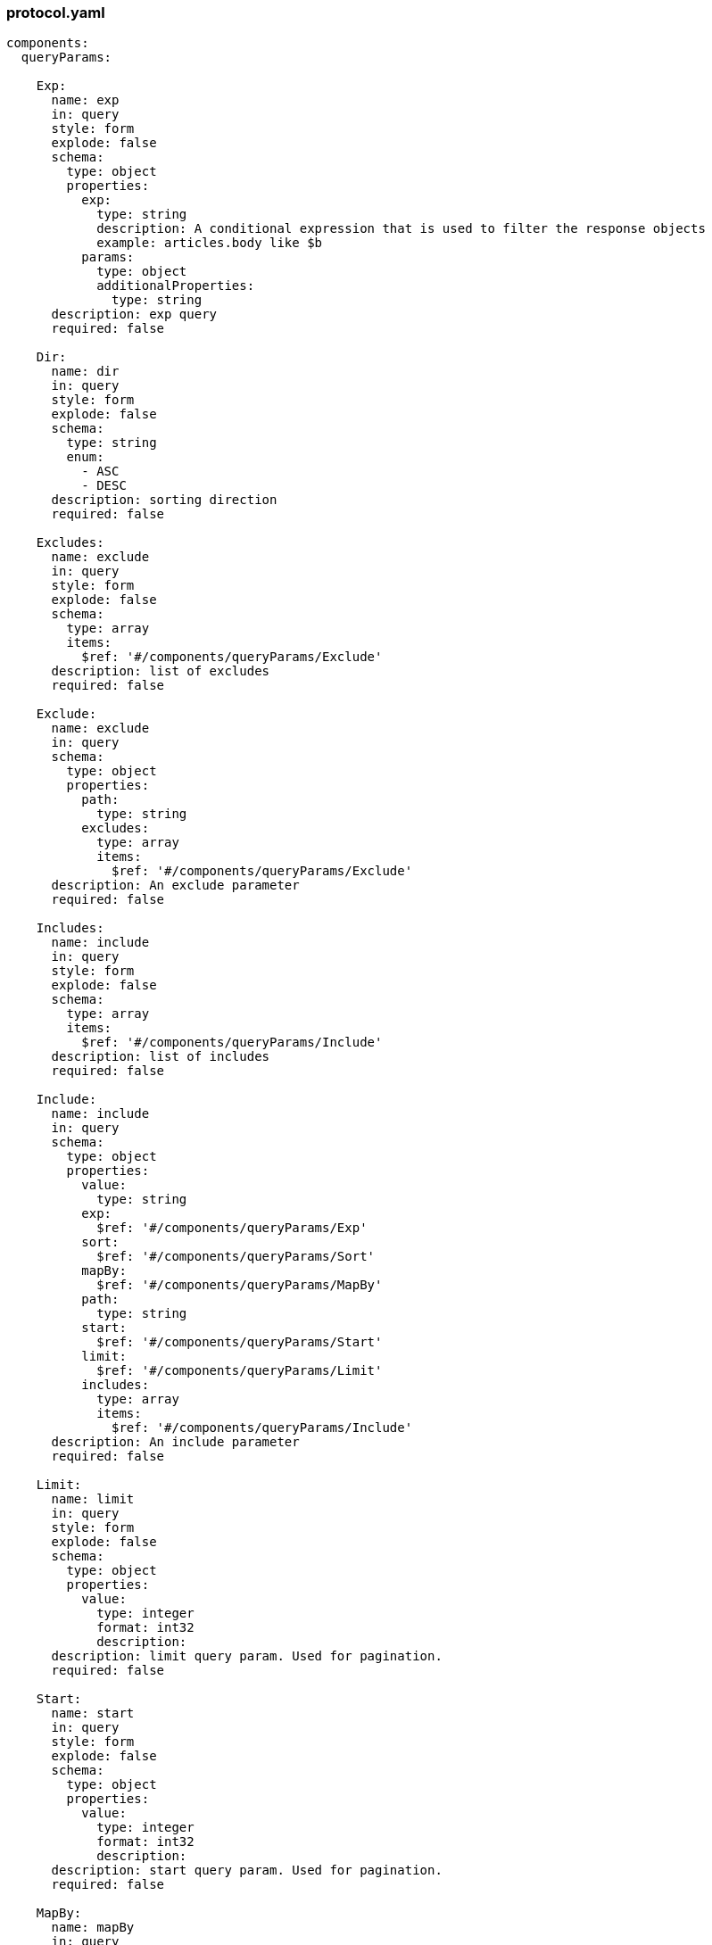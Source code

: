 [#protocol]
=== protocol.yaml

[source, yaml]
----
components:
  queryParams:

    Exp:
      name: exp
      in: query
      style: form
      explode: false
      schema:
        type: object
        properties:
          exp:
            type: string
            description: A conditional expression that is used to filter the response objects
            example: articles.body like $b
          params:
            type: object
            additionalProperties:
              type: string
      description: exp query
      required: false

    Dir:
      name: dir
      in: query
      style: form
      explode: false
      schema:
        type: string
        enum:
          - ASC
          - DESC
      description: sorting direction
      required: false

    Excludes:
      name: exclude
      in: query
      style: form
      explode: false
      schema:
        type: array
        items:
          $ref: '#/components/queryParams/Exclude'
      description: list of excludes
      required: false

    Exclude:
      name: exclude
      in: query
      schema:
        type: object
        properties:
          path:
            type: string
          excludes:
            type: array
            items:
              $ref: '#/components/queryParams/Exclude'
      description: An exclude parameter
      required: false

    Includes:
      name: include
      in: query
      style: form
      explode: false
      schema:
        type: array
        items:
          $ref: '#/components/queryParams/Include'
      description: list of includes
      required: false

    Include:
      name: include
      in: query
      schema:
        type: object
        properties:
          value:
            type: string
          exp:
            $ref: '#/components/queryParams/Exp'
          sort:
            $ref: '#/components/queryParams/Sort'
          mapBy:
            $ref: '#/components/queryParams/MapBy'
          path:
            type: string
          start:
            $ref: '#/components/queryParams/Start'
          limit:
            $ref: '#/components/queryParams/Limit'
          includes:
            type: array
            items:
              $ref: '#/components/queryParams/Include'
      description: An include parameter
      required: false

    Limit:
      name: limit
      in: query
      style: form
      explode: false
      schema:
        type: object
        properties:
          value:
            type: integer
            format: int32
            description:
      description: limit query param. Used for pagination.
      required: false

    Start:
      name: start
      in: query
      style: form
      explode: false
      schema:
        type: object
        properties:
          value:
            type: integer
            format: int32
            description:
      description: start query param. Used for pagination.
      required: false

    MapBy:
      name: mapBy
      in: query
      style: form
      explode: false
      schema:
        type: object
        properties:
          path:
            type: string
            description:
      description:
      required: false

    Sort:
      name: sort
      in: query
      style: form
      explode: false
      schema:
        type: object
        properties:
          property:
            type: string
            description:
          direction:
            type: object
            $ref: '#/components/queryParams/Dir'
          sorts:
            type: array
            items:
              $ref: '#/components/queryParams/Sort'
      description: sort
      required: false
----
